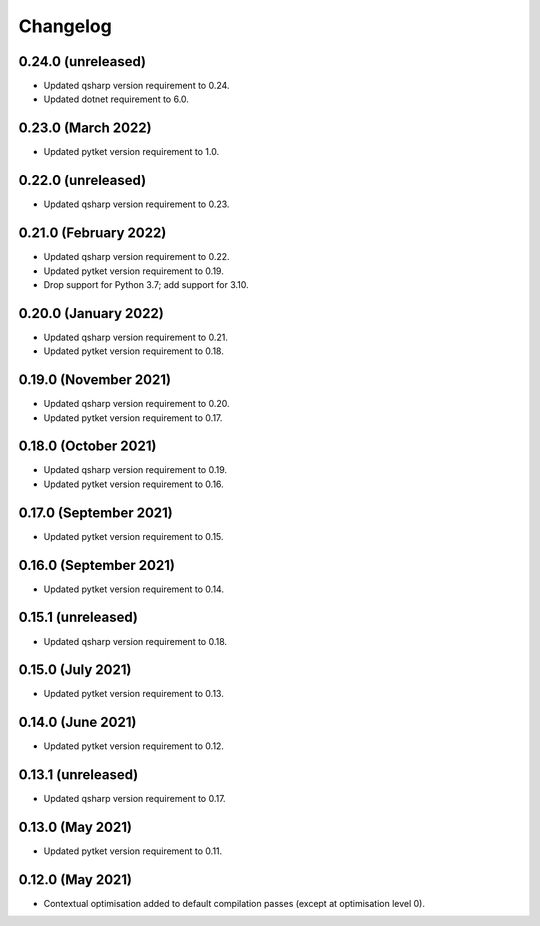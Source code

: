 Changelog
~~~~~~~~~

0.24.0 (unreleased)
-------------------

* Updated qsharp version requirement to 0.24.
* Updated dotnet requirement to 6.0.

0.23.0 (March 2022)
-------------------

* Updated pytket version requirement to 1.0.

0.22.0 (unreleased)
-------------------

* Updated qsharp version requirement to 0.23.

0.21.0 (February 2022)
----------------------

* Updated qsharp version requirement to 0.22.
* Updated pytket version requirement to 0.19.
* Drop support for Python 3.7; add support for 3.10.

0.20.0 (January 2022)
---------------------

* Updated qsharp version requirement to 0.21.
* Updated pytket version requirement to 0.18.

0.19.0 (November 2021)
----------------------

* Updated qsharp version requirement to 0.20.
* Updated pytket version requirement to 0.17.

0.18.0 (October 2021)
---------------------

* Updated qsharp version requirement to 0.19.
* Updated pytket version requirement to 0.16.

0.17.0 (September 2021)
-----------------------

* Updated pytket version requirement to 0.15.

0.16.0 (September 2021)
-----------------------

* Updated pytket version requirement to 0.14.

0.15.1 (unreleased)
-------------------

* Updated qsharp version requirement to 0.18.

0.15.0 (July 2021)
------------------

* Updated pytket version requirement to 0.13.

0.14.0 (June 2021)
------------------

* Updated pytket version requirement to 0.12.

0.13.1 (unreleased)
-------------------

* Updated qsharp version requirement to 0.17.

0.13.0 (May 2021)
-----------------

* Updated pytket version requirement to 0.11.

0.12.0 (May 2021)
-----------------

* Contextual optimisation added to default compilation passes (except at optimisation level 0).
